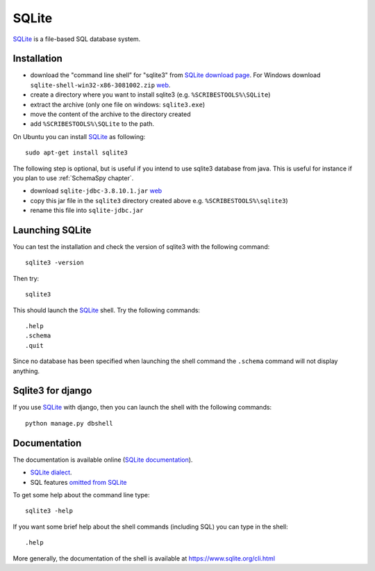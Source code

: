 .. _`SQLite chapter`:

SQLite
======

SQLite_ is a file-based SQL database system.

.. _`SQLite Installation`:

Installation
------------

*   download the "command line shell” for "sqlite3" from
    `SQLite download page`_.
    For Windows download ``sqlite-shell-win32-x86-3081002.zip``
    |SQLiteWin32zip|.
*   create a directory where you want to install sqlite3 (e.g.
    ``%SCRIBESTOOLS%\SQLite``)
*   extract the archive (only one file on windows: ``sqlite3.exe``)
*   move the content of the archive to the directory created
*   add ``%SCRIBESTOOLS%\SQLite`` to the path.

On Ubuntu you can install SQLite_ as following::

    sudo apt-get install sqlite3

The following step is optional, but is useful if you intend to use sqlite3
database from java. This is useful for instance if you plan to use
:ref:`SchemaSpy chapter`.

*   download ``sqlite-jdbc-3.8.10.1.jar`` |SQLiteJDBCJar|
*   copy this jar file in the ``sqlite3`` directory created above
    e.g. ``%SCRIBESTOOLS%\sqlite3``)
*   rename this file into ``sqlite-jdbc.jar``



Launching SQLite
-----------------
You can test the installation and check the version of sqlite3 with the
following command::

    sqlite3 -version

Then try::

    sqlite3

This should launch the SQLite_ shell. Try the following commands::

    .help
    .schema
    .quit

Since no database has been specified when launching the shell command the
``.schema`` command will not display anything.


Sqlite3 for django
------------------
If you use SQLite_ with django, then you can launch the shell with the
following commands::

    python manage.py dbshell


Documentation
-------------
The documentation is available online (`SQLite documentation`_).

* `SQLite dialect`_.
* SQL features `omitted from SQLite`_

To get some help about the command line type::

    sqlite3 -help

If you want some brief help about the shell commands (including SQL) you can
type in the shell::

    .help

More generally, the documentation of the shell is available at
https://www.sqlite.org/cli.html



.. .....................................................................

..  _SQLite:
    https://www.sqlite.org/

..  _`SQLite download page`:
    https://www.sqlite.org/download.html

..  _`SQLite documentation`:
    https://www.sqlite.org/docs.html

..  |SQLiteWin32zip| replace::
    `web <https://www.sqlite.org/2015/sqlite-shell-win32-x86-3081002.zip>`__


..  |SQLiteJDBCJar| replace::
    `web <https://bitbucket.org/xerial/sqlite-jdbc/downloads/sqlite-jdbc-3.8.10.1.jar>`__

..  _`SQLite dialect`:
    https://www.sqlite.org/lang.html

..  _`omitted from SQLite`:
    https://www.sqlite.org/omitted.html